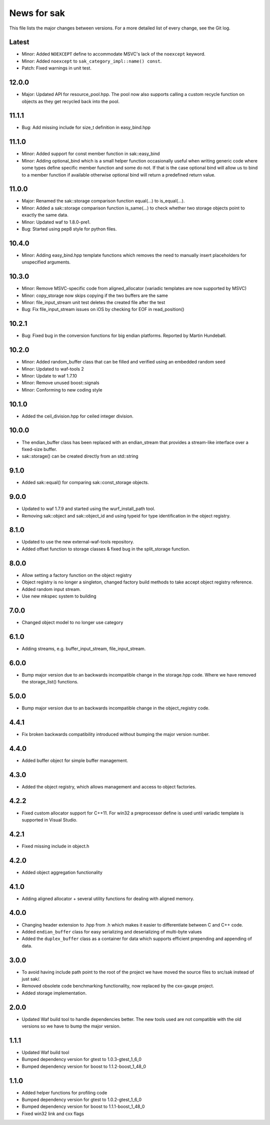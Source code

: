 News for sak
============

This file lists the major changes between versions. For a more
detailed list of every change, see the Git log.

Latest
------
* Minor: Added ``NOEXCEPT`` define to accommodate MSVC's lack of the
  ``noexcept`` keyword.
* Minor: Added ``noexcept`` to ``sak_category_impl::name() const``.
* Patch: Fixed warnings in unit test.

12.0.0
------
* Major: Updated API for resource_pool.hpp. The pool now also supports
  calling a custom recycle function on objects as they get recycled
  back into the pool.

11.1.1
------
* Bug: Add missing include for size_t definition in easy_bind.hpp

11.1.0
------
* Minor: Added support for const member function in sak::easy_bind
* Minor: Adding optional_bind which is a small helper function
  occasionally useful when writing generic code where some types define
  specific member function and some do not. If that is the case
  optional bind will allow us to bind to a member function if available
  otherwise optional bind will return a predefined return value.

11.0.0
------
* Major: Renamed the sak::storage comparison function equal(...) to
  is_equal(...).
* Minor: Added a sak::storage comparison function is_same(...) to
  check whether two storage objects point to exactly the same data.
* Minor: Updated waf to 1.8.0-pre1.
* Bug: Started using pep8 style for python files.

10.4.0
------
* Minor: Adding easy_bind.hpp template functions which removes the
  need to manually insert placeholders for unspecified arguments.

10.3.0
------
* Minor: Remove MSVC-specific code from aligned_allocator (variadic
  templates are now supported by MSVC)
* Minor: copy_storage now skips copying if the two buffers are the
  same
* Minor: file_input_stream unit test deletes the created file after
  the test
* Bug: Fix file_input_stream issues on iOS by checking for EOF in
  read_position()

10.2.1
------
* Bug: Fixed bug in the conversion functions for big endian platforms.
  Reported by Martin Hundebøll.

10.2.0
------
* Minor: Added random_buffer class that can be filled and verified
  using an embedded random seed
* Minor: Updated to waf-tools 2
* Minor: Update to waf 1.7.10
* Minor: Remove unused boost::signals
* Minor: Conforming to new coding style

10.1.0
------
* Added the ceil_division.hpp for ceiled integer division.

10.0.0
------
* The endian_buffer class has been replaced with an endian_stream that
  provides a stream-like interface over a fixed-size buffer.
* sak::storage() can be created directly from an std::string

9.1.0
-----
* Added sak::equal() for comparing sak::const_storage objects.

9.0.0
------
* Updated to waf 1.7.9 and started using the wurf_install_path tool.
* Removing sak::object and sak::object_id and using typeid for type
  identification in the object registry.

8.1.0
-----
* Updated to use the new external-waf-tools repository.
* Added offset function to storage classes & fixed bug in the
  split_storage function.

8.0.0
-----
* Allow setting a factory function on the object registry
* Object registry is no longer a singleton, changed factory build
  methods to take accept object registry reference.
* Added random input stream.
* Use new mkspec system to building

7.0.0
-----
* Changed object model to no longer use category

6.1.0
-----
* Adding streams, e.g. buffer_input_stream, file_input_stream.

6.0.0
-----
* Bump major version due to an backwards incompatible change in the
  storage.hpp code. Where we have removed the storage_list()
  functions.

5.0.0
-----
* Bump major version due to an backwards incompatible change in the
  object_registry code.

4.4.1
-----
* Fix broken backwards compatibility introduced without bumping the
  major version number.

4.4.0
-----
* Added buffer object for simple buffer management.

4.3.0
-----
* Added the object registry, which allows management and access to
  object factories.

4.2.2
-----
* Fixed custom allocator support for C++11. For win32 a preprocessor
  define is used until variadic template is supported in Visual
  Studio.

4.2.1
-----
* Fixed missing include in object.h

4.2.0
-----
* Added object aggregation functionality

4.1.0
------------
* Adding aligned allocator + several utility functions for dealing
  with aligned memory.

4.0.0
-----
* Changing header extension to .hpp from .h which makes it easier to
  differentiate between C and C++ code.
* Added ``endian_buffer`` class for easy serializing and deserializing
  of multi-byte values
* Added the ``duplex_buffer`` class as a container for data which
  supports efficient prepending and appending of data.

3.0.0
-----
* To avoid having include path point to the root of the project we have
  moved the source files to src/sak instead of just sak/.
* Removed obsolete code benchmarking functionality, now replaced by the
  cxx-gauge project.
* Added storage implementation.

2.0.0
-----
* Updated Waf build tool to handle dependencies better. The new tools
  used are not compatible with the old versions so we have to bump the
  major version.

1.1.1
-----
* Updated Waf build tool
* Bumped dependency version for gtest to 1.0.3-gtest_1_6_0
* Bumped dependency version for boost to 1.1.2-boost_1_48_0

1.1.0
-----
* Added helper functions for profiling code
* Bumped dependency version for gtest to 1.0.2-gtest_1_6_0
* Bumped dependency version for boost to 1.1.1-boost_1_48_0
* Fixed win32 link and cxx flags
